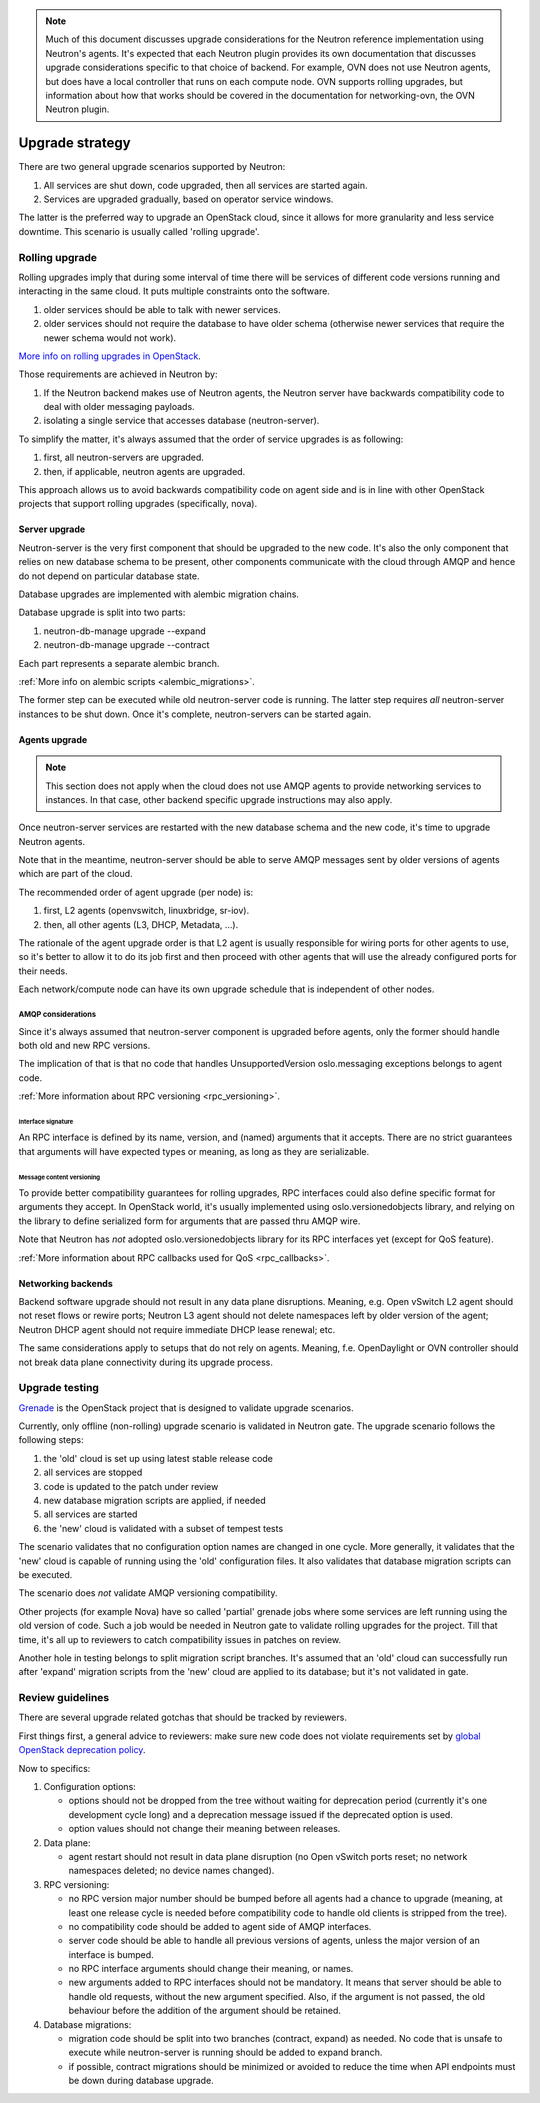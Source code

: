 ..
      Licensed under the Apache License, Version 2.0 (the "License"); you may
      not use this file except in compliance with the License. You may obtain
      a copy of the License at

          http://www.apache.org/licenses/LICENSE-2.0

      Unless required by applicable law or agreed to in writing, software
      distributed under the License is distributed on an "AS IS" BASIS, WITHOUT
      WARRANTIES OR CONDITIONS OF ANY KIND, either express or implied. See the
      License for the specific language governing permissions and limitations
      under the License.


      Convention for heading levels in Neutron devref:
      =======  Heading 0 (reserved for the title in a document)
      -------  Heading 1
      ~~~~~~~  Heading 2
      +++++++  Heading 3
      '''''''  Heading 4
      (Avoid deeper levels because they do not render well.)

.. note::

    Much of this document discusses upgrade considerations for the Neutron
    reference implementation using Neutron's agents. It's expected that each
    Neutron plugin provides its own documentation that discusses upgrade
    considerations specific to that choice of backend. For example, OVN does
    not use Neutron agents, but does have a local controller that runs on each
    compute node. OVN supports rolling upgrades, but information about how that
    works should be covered in the documentation for networking-ovn, the OVN
    Neutron plugin.

Upgrade strategy
================

There are two general upgrade scenarios supported by Neutron:

#. All services are shut down, code upgraded, then all services are started again.
#. Services are upgraded gradually, based on operator service windows.

The latter is the preferred way to upgrade an OpenStack cloud, since it allows
for more granularity and less service downtime. This scenario is usually called
'rolling upgrade'.

Rolling upgrade
---------------

Rolling upgrades imply that during some interval of time there will be services
of different code versions running and interacting in the same cloud. It puts
multiple constraints onto the software.

#. older services should be able to talk with newer services.
#. older services should not require the database to have older schema
   (otherwise newer services that require the newer schema would not work).

`More info on rolling upgrades in OpenStack
<http://governance.openstack.org/reference/tags/assert_supports-rolling-upgrade.html>`_.

Those requirements are achieved in Neutron by:

#. If the Neutron backend makes use of Neutron agents, the Neutron server have
   backwards compatibility code to deal with older messaging payloads.
#. isolating a single service that accesses database (neutron-server).

To simplify the matter, it's always assumed that the order of service upgrades
is as following:

#. first, all neutron-servers are upgraded.
#. then, if applicable, neutron agents are upgraded.

This approach allows us to avoid backwards compatibility code on agent side and
is in line with other OpenStack projects that support rolling upgrades
(specifically, nova).

Server upgrade
~~~~~~~~~~~~~~

Neutron-server is the very first component that should be upgraded to the new
code. It's also the only component that relies on new database schema to be
present, other components communicate with the cloud through AMQP and hence do
not depend on particular database state.

Database upgrades are implemented with alembic migration chains.

Database upgrade is split into two parts:

#. neutron-db-manage upgrade --expand
#. neutron-db-manage upgrade --contract

Each part represents a separate alembic branch.

:ref:`More info on alembic scripts <alembic_migrations>`.

The former step can be executed while old neutron-server code is running. The
latter step requires *all* neutron-server instances to be shut down. Once it's
complete, neutron-servers can be started again.

Agents upgrade
~~~~~~~~~~~~~~

.. note::

    This section does not apply when the cloud does not use AMQP agents to
    provide networking services to instances. In that case, other backend
    specific upgrade instructions may also apply.

Once neutron-server services are restarted with the new database schema and the
new code, it's time to upgrade Neutron agents.

Note that in the meantime, neutron-server should be able to serve AMQP messages
sent by older versions of agents which are part of the cloud.

The recommended order of agent upgrade (per node) is:

#. first, L2 agents (openvswitch, linuxbridge, sr-iov).
#. then, all other agents (L3, DHCP, Metadata, ...).

The rationale of the agent upgrade order is that L2 agent is usually
responsible for wiring ports for other agents to use, so it's better to allow
it to do its job first and then proceed with other agents that will use the
already configured ports for their needs.

Each network/compute node can have its own upgrade schedule that is independent
of other nodes.

AMQP considerations
+++++++++++++++++++

Since it's always assumed that neutron-server component is upgraded before
agents, only the former should handle both old and new RPC versions.

The implication of that is that no code that handles UnsupportedVersion
oslo.messaging exceptions belongs to agent code.

:ref:`More information about RPC versioning <rpc_versioning>`.

Interface signature
'''''''''''''''''''

An RPC interface is defined by its name, version, and (named) arguments that
it accepts. There are no strict guarantees that arguments will have expected
types or meaning, as long as they are serializable.

Message content versioning
''''''''''''''''''''''''''

To provide better compatibility guarantees for rolling upgrades, RPC interfaces
could also define specific format for arguments they accept. In OpenStack
world, it's usually implemented using oslo.versionedobjects library, and
relying on the library to define serialized form for arguments that are passed
thru AMQP wire.

Note that Neutron has *not* adopted oslo.versionedobjects library for its RPC
interfaces yet (except for QoS feature).

:ref:`More information about RPC callbacks used for QoS <rpc_callbacks>`.

Networking backends
~~~~~~~~~~~~~~~~~~~

Backend software upgrade should not result in any data plane disruptions.
Meaning, e.g. Open vSwitch L2 agent should not reset flows or rewire ports;
Neutron L3 agent should not delete namespaces left by older version of the
agent; Neutron DHCP agent should not require immediate DHCP lease renewal; etc.

The same considerations apply to setups that do not rely on agents. Meaning,
f.e. OpenDaylight or OVN controller should not break data plane connectivity
during its upgrade process.

Upgrade testing
---------------

`Grenade <https://github.com/openstack-dev/grenade>`_ is the OpenStack project
that is designed to validate upgrade scenarios.

Currently, only offline (non-rolling) upgrade scenario is validated in Neutron
gate. The upgrade scenario follows the following steps:

#. the 'old' cloud is set up using latest stable release code
#. all services are stopped
#. code is updated to the patch under review
#. new database migration scripts are applied, if needed
#. all services are started
#. the 'new' cloud is validated with a subset of tempest tests

The scenario validates that no configuration option names are changed in one
cycle. More generally, it validates that the 'new' cloud is capable of running
using the 'old' configuration files. It also validates that database migration
scripts can be executed.

The scenario does *not* validate AMQP versioning compatibility.

Other projects (for example Nova) have so called 'partial' grenade jobs where
some services are left running using the old version of code. Such a job would
be needed in Neutron gate to validate rolling upgrades for the project. Till
that time, it's all up to reviewers to catch compatibility issues in patches on
review.

Another hole in testing belongs to split migration script branches. It's
assumed that an 'old' cloud can successfully run after 'expand' migration
scripts from the 'new' cloud are applied to its database; but it's not
validated in gate.

.. _upgrade_review_guidelines:

Review guidelines
-----------------

There are several upgrade related gotchas that should be tracked by reviewers.

First things first, a general advice to reviewers: make sure new code does not
violate requirements set by `global OpenStack deprecation policy
<http://governance.openstack.org/reference/tags/assert_follows-standard-deprecation.html>`_.

Now to specifics:

#. Configuration options:

   * options should not be dropped from the tree without waiting for
     deprecation period (currently it's one development cycle long) and a
     deprecation message issued if the deprecated option is used.
   * option values should not change their meaning between releases.

#. Data plane:

   * agent restart should not result in data plane disruption (no Open vSwitch
     ports reset; no network namespaces deleted; no device names changed).

#. RPC versioning:

   * no RPC version major number should be bumped before all agents had a
     chance to upgrade (meaning, at least one release cycle is needed before
     compatibility code to handle old clients is stripped from the tree).
   * no compatibility code should be added to agent side of AMQP interfaces.
   * server code should be able to handle all previous versions of agents,
     unless the major version of an interface is bumped.
   * no RPC interface arguments should change their meaning, or names.
   * new arguments added to RPC interfaces should not be mandatory. It means
     that server should be able to handle old requests, without the new
     argument specified. Also, if the argument is not passed, the old behaviour
     before the addition of the argument should be retained.

#. Database migrations:

   * migration code should be split into two branches (contract, expand) as
     needed. No code that is unsafe to execute while neutron-server is running
     should be added to expand branch.
   * if possible, contract migrations should be minimized or avoided to reduce
     the time when API endpoints must be down during database upgrade.
